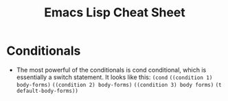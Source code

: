 #+TITLE: Emacs Lisp Cheat Sheet

* Conditionals
  - The most powerful of the conditionals is cond conditional, which is essentially a switch statement.  It looks like this:
    ~(cond~
    ~((condition 1) body-forms)~
    ~((condition 2) body-forms)~
    ~((condition 3) body forms)~
    ~(t default-body-forms))~
